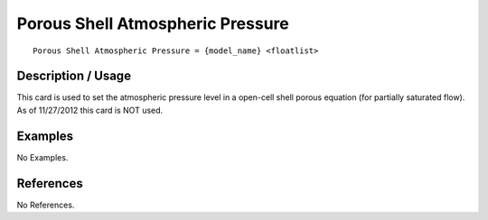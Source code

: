 *************************************
**Porous Shell Atmospheric Pressure**
*************************************

::

   Porous Shell Atmospheric Pressure = {model_name} <floatlist>

-----------------------
**Description / Usage**
-----------------------

This card is used to set the atmospheric pressure level in a open-cell shell porous
equation (for partially saturated flow). As of 11/27/2012 this card is NOT used.

------------
**Examples**
------------

No Examples.




--------------
**References**
--------------

No References.